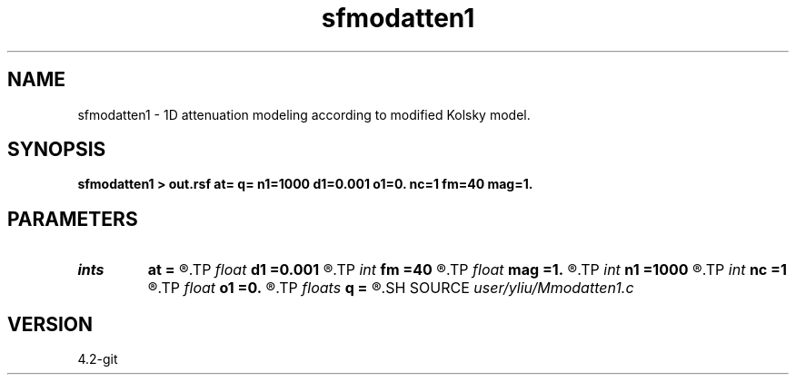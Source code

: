 .TH sfmodatten1 1  "APRIL 2023" Madagascar "Madagascar Manuals"
.SH NAME
sfmodatten1 \- 1D attenuation modeling according to modified Kolsky model. 
.SH SYNOPSIS
.B sfmodatten1 > out.rsf at= q= n1=1000 d1=0.001 o1=0. nc=1 fm=40 mag=1.
.SH PARAMETERS
.PD 0
.TP
.I ints   
.B at
.B =
.R  	(at=[at1,at2,...] layer quality factor)  [nc]
.TP
.I float  
.B d1
.B =0.001
.R  	sampling on time axis
.TP
.I int    
.B fm
.B =40
.R  	dominant frequency of Ricker wavelet
.TP
.I float  
.B mag
.B =1.
.R  	min-phase
.TP
.I int    
.B n1
.B =1000
.R  	size of time axis
.TP
.I int    
.B nc
.B =1
.R  	number of layer
.TP
.I float  
.B o1
.B =0.
.R  	origin on time axis
.TP
.I floats 
.B q
.B =
.R  	(q=[q1,q2,...] layer quality factor)  [nc]
.SH SOURCE
.I user/yliu/Mmodatten1.c
.SH VERSION
4.2-git
